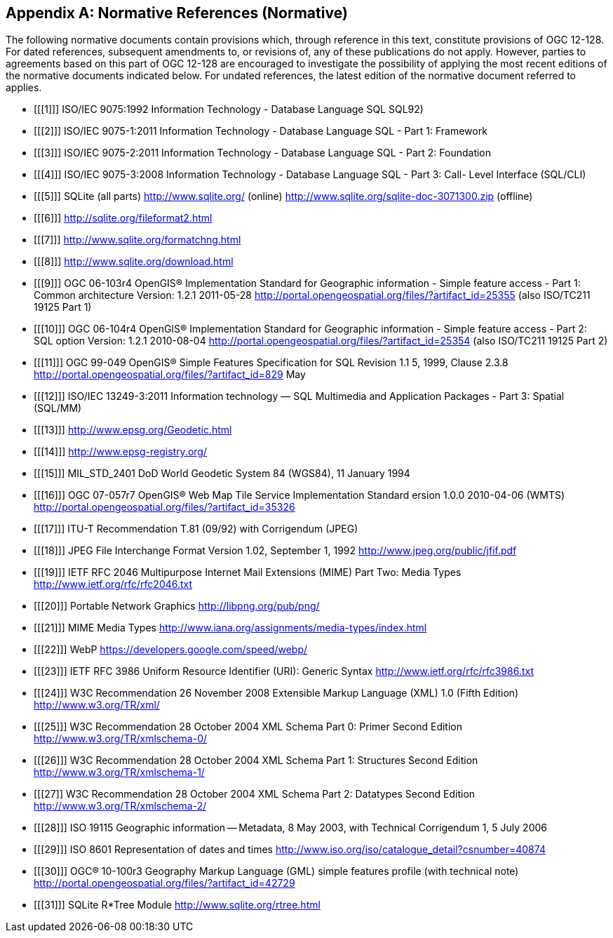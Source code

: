[appendix]
== Normative References (Normative)

The following normative documents contain provisions which, through reference in this text, constitute provisions of OGC 12-128.
For dated references, subsequent amendments to, or revisions of, any of these publications do not apply.
However, parties to agreements based on this part of OGC 12-128 are encouraged to investigate the possibility of applying the most recent editions of the normative documents indicated below.
For undated references, the latest edition of the normative document referred to applies.

[bibliography]
- [[[1]]] ISO/IEC 9075:1992 Information Technology - Database Language SQL SQL92)
- [[[2]]] ISO/IEC 9075-1:2011 Information Technology - Database Language SQL - Part 1: Framework
- [[[3]]] ISO/IEC 9075-2:2011 Information Technology - Database Language SQL - Part 2: Foundation
- [[[4]]] ISO/IEC 9075-3:2008 Information Technology - Database Language SQL - Part 3: Call- Level Interface (SQL/CLI)
- [[[5]]] SQLite (all parts) http://www.sqlite.org/ (online) http://www.sqlite.org/sqlite-doc-3071300.zip (offline)
- [[[6]]] http://sqlite.org/fileformat2.html
- [[[7]]] http://www.sqlite.org/formatchng.html
- [[[8]]] http://www.sqlite.org/download.html
- [[[9]]] OGC 06-103r4 OpenGIS® Implementation Standard for Geographic information - Simple feature access - Part 1: Common architecture Version: 1.2.1 2011-05-28 http://portal.opengeospatial.org/files/?artifact_id=25355 (also ISO/TC211 19125 Part 1)
- [[[10]]] OGC 06-104r4 OpenGIS® Implementation Standard for Geographic information - Simple feature access - Part 2: SQL option Version: 1.2.1 2010-08-04 http://portal.opengeospatial.org/files/?artifact_id=25354 (also ISO/TC211 19125 Part 2)
- [[[11]]] OGC 99-049 OpenGIS® Simple Features Specification for SQL Revision 1.1 5, 1999, Clause 2.3.8 http://portal.opengeospatial.org/files/?artifact_id=829 May
- [[[12]]] ISO/IEC 13249-3:2011 Information technology — SQL Multimedia and Application Packages - Part 3: Spatial (SQL/MM)
- [[[13]]] http://www.epsg.org/Geodetic.html
- [[[14]]] http://www.epsg-registry.org/
- [[[15]]] MIL_STD_2401 DoD World Geodetic System 84 (WGS84), 11 January 1994
- [[[16]]] OGC 07-057r7 OpenGIS® Web Map Tile Service Implementation Standard ersion 1.0.0 2010-04-06 (WMTS) http://portal.opengeospatial.org/files/?artifact_id=35326
- [[[17]]] ITU-T Recommendation T.81 (09/92) with Corrigendum (JPEG)
- [[[18]]] JPEG File Interchange Format Version 1.02, September 1, 1992 http://www.jpeg.org/public/jfif.pdf
- [[[19]]] IETF RFC 2046 Multipurpose Internet Mail Extensions (MIME) Part Two: Media Types http://www.ietf.org/rfc/rfc2046.txt
- [[[20]]] Portable Network Graphics http://libpng.org/pub/png/
- [[[21]]] MIME Media Types http://www.iana.org/assignments/media-types/index.html
- [[[22]]] WebP https://developers.google.com/speed/webp/
- [[[23]]] IETF RFC 3986 Uniform Resource Identifier (URI): Generic Syntax http://www.ietf.org/rfc/rfc3986.txt
- [[[24]]] W3C Recommendation 26 November 2008 Extensible Markup Language (XML) 1.0 (Fifth Edition) http://www.w3.org/TR/xml/
- [[[25]]] W3C Recommendation 28 October 2004 XML Schema Part 0: Primer Second Edition http://www.w3.org/TR/xmlschema-0/
- [[[26]]] W3C Recommendation 28 October 2004 XML Schema Part 1: Structures Second Edition http://www.w3.org/TR/xmlschema-1/
- [[[27]] W3C Recommendation 28 October 2004 XML Schema Part 2: Datatypes Second Edition http://www.w3.org/TR/xmlschema-2/
- [[[28]]] ISO 19115 Geographic information -- Metadata, 8 May 2003, with Technical Corrigendum 1, 5 July 2006
- [[[29]]] ISO 8601 Representation of dates and times http://www.iso.org/iso/catalogue_detail?csnumber=40874
- [[[30]]] OGC® 10-100r3 Geography Markup Language (GML) simple features profile (with technical note) http://portal.opengeospatial.org/files/?artifact_id=42729
- [[[31]]] SQLite R*Tree Module http://www.sqlite.org/rtree.html 